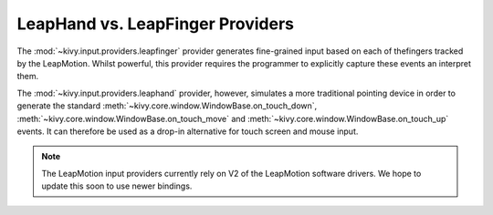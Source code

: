 LeapHand vs. LeapFinger Providers
---------------------------------

The :mod:`~kivy.input.providers.leapfinger` provider generates fine-grained
input based on each of thefingers tracked by the LeapMotion. Whilst powerful,
this provider requires the programmer to explicitly capture these events an
interpret them.

The :mod:`~kivy.input.providers.leaphand` provider, however, simulates a more
traditional pointing device in order to generate the standard
:meth:`~kivy.core.window.WindowBase.on_touch_down`,
:meth:`~kivy.core.window.WindowBase.on_touch_move` and
:meth:`~kivy.core.window.WindowBase.on_touch_up` events. It can therefore be
used as a drop-in alternative for touch screen and mouse input.

.. note::

    The LeapMotion input providers currently rely on V2 of the LeapMotion
    software drivers. We hope to update this soon to use newer bindings.
